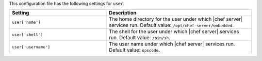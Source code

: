 .. The contents of this file are included in multiple topics.
.. THIS FILE SHOULD NOT BE MODIFIED VIA A PULL REQUEST.

This configuration file has the following settings for ``user``:

.. list-table::
   :widths: 200 300
   :header-rows: 1

   * - Setting
     - Description
   * - ``user['home']``
     - The home directory for the user under which |chef server| services run. Default value: ``/opt/chef-server/embedded``.
   * - ``user['shell']``
     - The shell for the user under which |chef server| services run. Default value: ``/bin/sh``.
   * - ``user['username']``
     - The user name under which |chef server| services run. Default value: ``opscode``.
